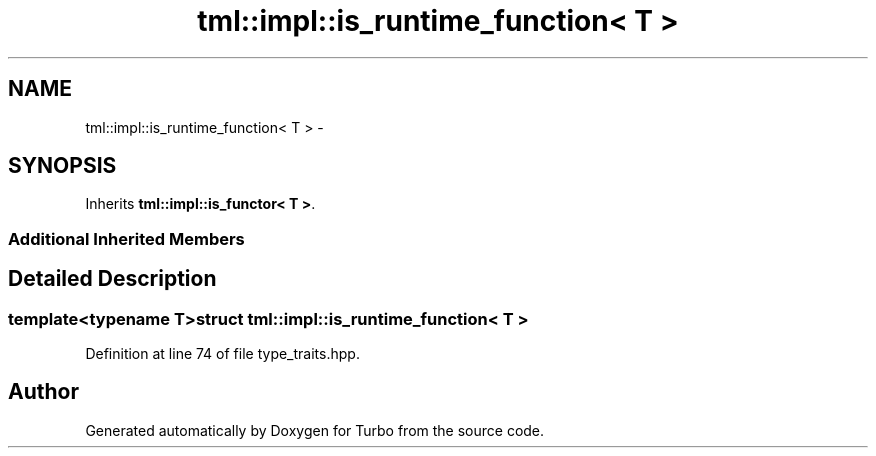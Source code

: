 .TH "tml::impl::is_runtime_function< T >" 3 "Fri Aug 22 2014" "Turbo" \" -*- nroff -*-
.ad l
.nh
.SH NAME
tml::impl::is_runtime_function< T > \- 
.SH SYNOPSIS
.br
.PP
.PP
Inherits \fBtml::impl::is_functor< T >\fP\&.
.SS "Additional Inherited Members"
.SH "Detailed Description"
.PP 

.SS "template<typename T>struct tml::impl::is_runtime_function< T >"

.PP
Definition at line 74 of file type_traits\&.hpp\&.

.SH "Author"
.PP 
Generated automatically by Doxygen for Turbo from the source code\&.
